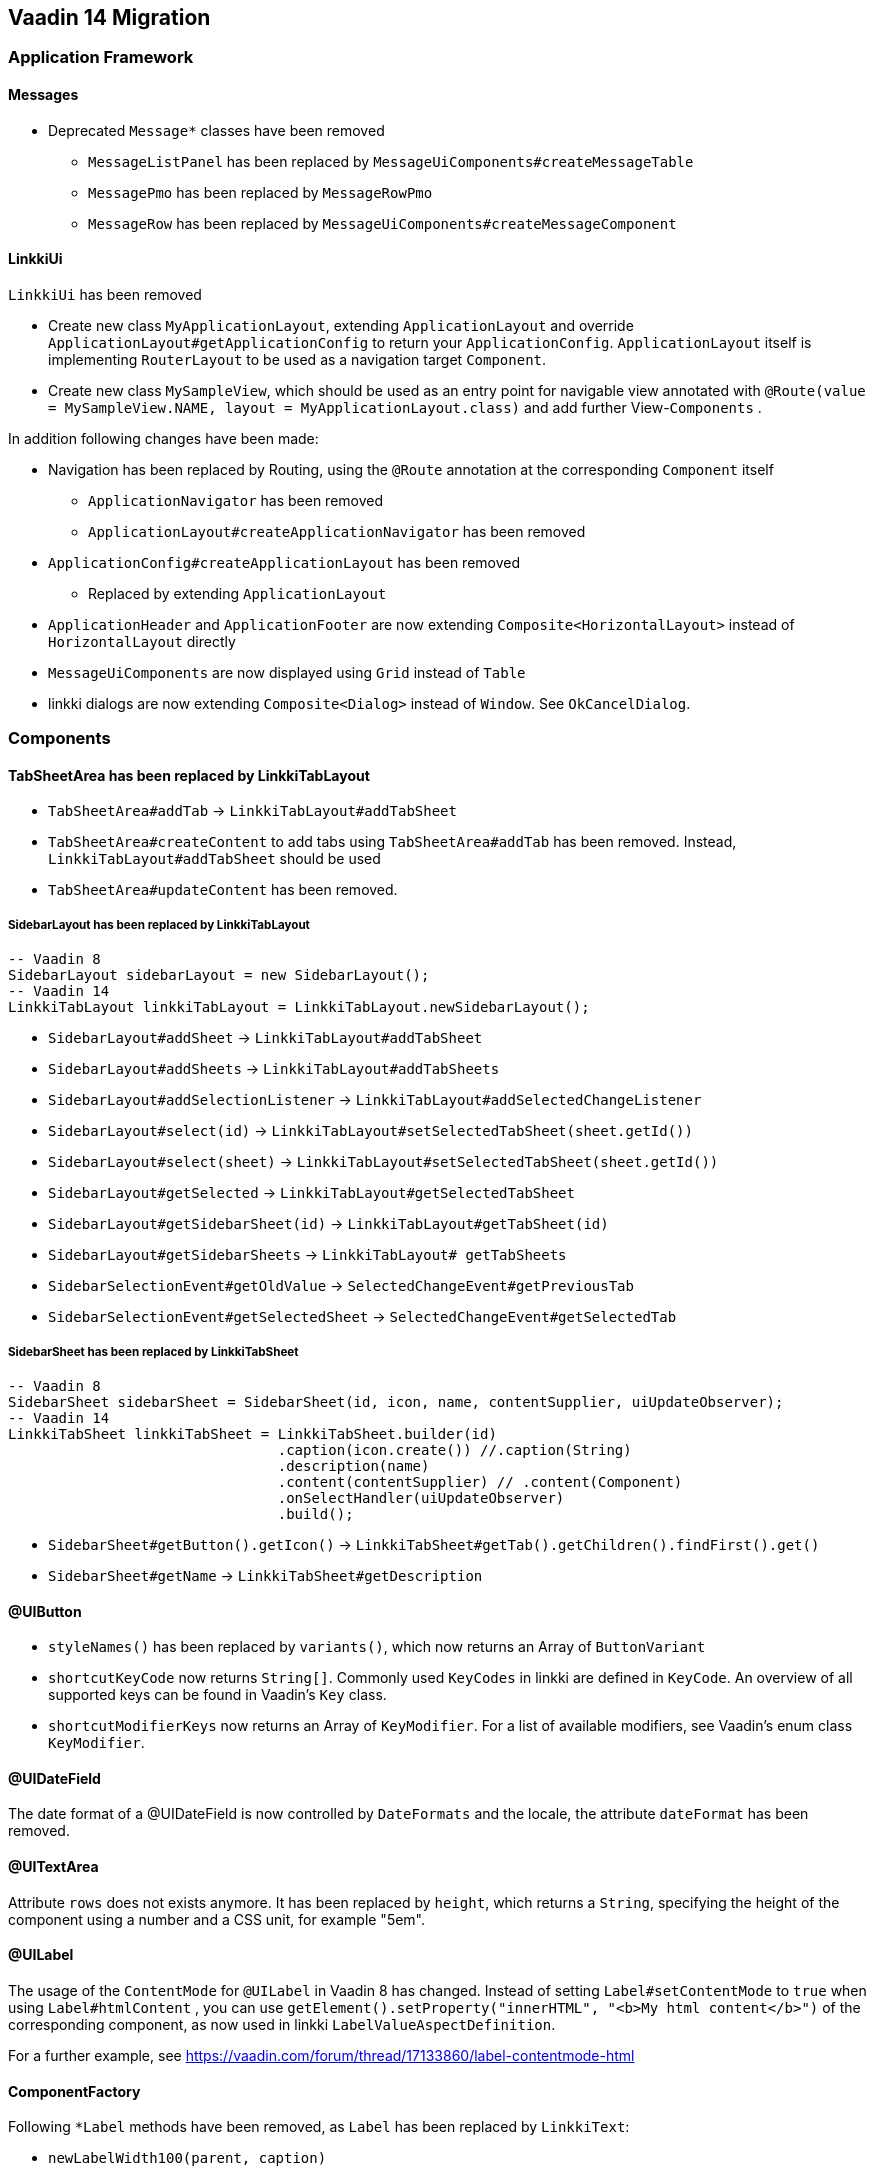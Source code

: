 :jbake-title: Vaadin 14 Migration
:jbake-type: chapter
:jbake-status: draft
:jbake-order: 1000


== Vaadin 14 Migration

=== Application Framework

==== Messages
* Deprecated `Message*` classes have been removed
** `MessageListPanel` has been replaced by `MessageUiComponents#createMessageTable`
** `MessagePmo` has been replaced by `MessageRowPmo`
** `MessageRow` has been replaced by `MessageUiComponents#createMessageComponent`

==== LinkkiUi
////
https://jira.faktorzehn.de/browse/LIN-2042
////
`LinkkiUi` has been removed

* Create new class `MyApplicationLayout`, extending `ApplicationLayout` and override `ApplicationLayout#getApplicationConfig` to return your `ApplicationConfig`. `ApplicationLayout` itself is implementing `RouterLayout` to be used as a navigation target `Component`.
* Create new class `MySampleView`, which should be used as an entry point for navigable view annotated with `@Route(value = MySampleView.NAME, layout = MyApplicationLayout.class)` and add further View-`Components` .

In addition following changes have been made:

* Navigation has been replaced by Routing, using the `@Route` annotation at the corresponding `Component` itself
** `ApplicationNavigator` has been removed
** `ApplicationLayout#createApplicationNavigator` has been removed

* `ApplicationConfig#createApplicationLayout` has been removed 
** Replaced by extending `ApplicationLayout`

* `ApplicationHeader` and `ApplicationFooter` are now extending `Composite<HorizontalLayout>` instead of `HorizontalLayout` directly
* `MessageUiComponents` are now displayed using `Grid` instead of `Table`
* linkki dialogs  are now extending `Composite<Dialog>` instead of `Window`. See `OkCancelDialog`.

=== Components

==== TabSheetArea has been replaced by LinkkiTabLayout
////
https://jira.faktorzehn.de/browse/LIN-2158
////

* `TabSheetArea#addTab` -> `LinkkiTabLayout#addTabSheet`
* `TabSheetArea#createContent` to add tabs using `TabSheetArea#addTab` has been removed. Instead, `LinkkiTabLayout#addTabSheet` should be used
* `TabSheetArea#updateContent` has been removed.

===== SidebarLayout has been replaced by LinkkiTabLayout

[source,java]
----
-- Vaadin 8
SidebarLayout sidebarLayout = new SidebarLayout();
-- Vaadin 14
LinkkiTabLayout linkkiTabLayout = LinkkiTabLayout.newSidebarLayout();
----

* `SidebarLayout#addSheet` -> `LinkkiTabLayout#addTabSheet`
* `SidebarLayout#addSheets` -> `LinkkiTabLayout#addTabSheets`
* `SidebarLayout#addSelectionListener` -> `LinkkiTabLayout#addSelectedChangeListener`
* `SidebarLayout#select(id)` -> `LinkkiTabLayout#setSelectedTabSheet(sheet.getId())`
* `SidebarLayout#select(sheet)` -> `LinkkiTabLayout#setSelectedTabSheet(sheet.getId())`
* `SidebarLayout#getSelected` -> `LinkkiTabLayout#getSelectedTabSheet`
* `SidebarLayout#getSidebarSheet(id)` -> `LinkkiTabLayout#getTabSheet(id)`
* `SidebarLayout#getSidebarSheets` -> `LinkkiTabLayout# getTabSheets`
* `SidebarSelectionEvent#getOldValue` -> `SelectedChangeEvent#getPreviousTab`
* `SidebarSelectionEvent#getSelectedSheet` -> `SelectedChangeEvent#getSelectedTab`

===== SidebarSheet has been replaced by LinkkiTabSheet

[source,java]
----
-- Vaadin 8
SidebarSheet sidebarSheet = SidebarSheet(id, icon, name, contentSupplier, uiUpdateObserver);
-- Vaadin 14
LinkkiTabSheet linkkiTabSheet = LinkkiTabSheet.builder(id)
				.caption(icon.create()) //.caption(String)
				.description(name)
				.content(contentSupplier) // .content(Component)
				.onSelectHandler(uiUpdateObserver)
				.build();
----

* `SidebarSheet#getButton().getIcon()` -> `LinkkiTabSheet#getTab().getChildren().findFirst().get()`
* `SidebarSheet#getName` -> `LinkkiTabSheet#getDescription`

==== @UIButton
////
https://jira.faktorzehn.de/browse/LIN-2142
////
* `styleNames()` has been replaced by `variants()`, which now returns an Array of `ButtonVariant`
* `shortcutKeyCode` now returns `String[]`. Commonly used `KeyCodes` in linkki are defined in `KeyCode`. An overview of all supported keys can be found in Vaadin's `Key` class. 
* `shortcutModifierKeys` now returns an Array of `KeyModifier`. For a list of available modifiers, see Vaadin's enum class `KeyModifier`.

==== @UIDateField
////
https://jira.faktorzehn.de/browse/LIN-2044
https://jira.faktorzehn.de/browse/LIN-2091
////
The date format of a @UIDateField is now controlled by `DateFormats` and the locale, the attribute `dateFormat` has been removed.

==== @UITextArea
////
https://jira.faktorzehn.de/browse/LIN-2059
////
Attribute `rows` does not exists anymore. It has been replaced by `height`, which returns a `String`, specifying the height of the component using a number and a CSS unit, for example "5em".

==== @UILabel
////
https://jira.faktorzehn.de/browse/LIN-2053
////
The usage of the `ContentMode` for `@UILabel` in Vaadin 8 has changed. Instead of setting `Label#setContentMode` to `true` when using `Label#htmlContent` , you can use `getElement().setProperty("innerHTML", "<b>My html content</b>")` of the corresponding component, as now used in linkki `LabelValueAspectDefinition`.

For a further example, see https://vaadin.com/forum/thread/17133860/label-contentmode-html

==== ComponentFactory
////
https://jira.faktorzehn.de/browse/LIN-2053
////
Following `*Label` methods have been removed, as `Label` has been replaced by `LinkkiText`:

* `newLabelWidth100(parent, caption)`
* `sizedLabel(parent, caption, contentMode)`
* `sizedLabel(parent, caption)`
* `newLabelWidthUndefined(parent, caption)`
* `labelIcon(parent, fontIcon)`
* `newEmptyLabel(layout)`
* `newLabelIcon(fontIcon)`
* `newLabelFullWidth(caption, contentMode)`
* `newLabelFullWidth(caption)`
* `newLabelUndefinedWidth(caption, contentMode)`
* `newLabelUndefinedWidth(caption)`

==== Component#setIcon
The `setIcon` method for `Component` has been deleted. It is only available for `@UIButton` and components, that are implementing the `HasIcon` interface, like the ones created by `@UILabel` and `@UILink`.

==== Resource / Icon
`com.vaadin.server.Resource` for icons in Vaadin 8 has been replaced by `VaadinIcon#create`

==== Tables have been replaced by Grids
////
https://jira.faktorzehn.de/browse/LIN-2088
////
In Vaadin 14, `Table` has been replaced by `Grid`

* `PmoBasedTablefactory` has been replaced by `GridComponentCreator`
* `@UITableColumn`: `expandRatio` replaced by `flexGrow`. The `flexGrow` specifies what amount of the available space inside the table the column should take up and grow (if resized), proportionally to the other columns. If `flexGrow` is set to 0, the column has a fixed `width`.

=== Aspect annotations

==== @BindIcon
The `@BindIcon` annotation is available for `@UIButton` and all components, that are implementing the `HasIcon` interface. At the moment, these are `@UILabel` and `@UILink`. Using `htmlContent` of the `@UILabel` will override any icon.

=== NLS

==== TextProvider
////
https://jira.faktorzehn.de/browse/LIN-2123
////
It is recommended to provide an implementation of `I18NProvider` as following, to ensure `UI#getLocale` returns the best matching `Locale` corresponding to the user agent's preferences (i.e. the `Accept-Language` header). If no `I18NProvider` is available, the default JVM `Locale` is used.

[source,java]
----
@Component
public class MyI18NProvider implements I18NProvider {
	...
}
----

=== Styling
////
https://jira.faktorzehn.de/browse/LIN-2249
////
==== Theming
Valo theme has been replaced by Lumo theme. For more information see https://vaadin.com/docs/flow/migration/6-theming.html

==== Tooltips
////
https://jira.faktorzehn.de/browse/LIN-2054
////
By now, tooltips are only supported by `LinkkiTabSheet`, using the `LinkkiTabSheet#description` property. Other UI components currently do not support tooltips. For more information see https://vaadin.com/forum/thread/17094165/tooltips